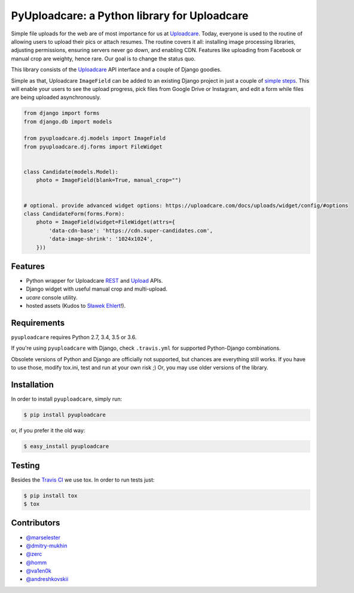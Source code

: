=============================================
PyUploadcare: a Python library for Uploadcare
=============================================

.. image:: https://travis-ci.org/uploadcare/pyuploadcare.png?branch=master
   :target: https://travis-ci.org/uploadcare/pyuploadcare
   :alt: Build Status
.. image:: https://readthedocs.org/projects/pyuploadcare/badge/?version=latest
   :target: https://readthedocs.org/projects/pyuploadcare/?badge=latest
   :alt: Documentation Status
.. image:: https://coveralls.io/repos/github/uploadcare/pyuploadcare/badge.svg?branch=master
   :target: https://coveralls.io/github/uploadcare/pyuploadcare?branch=master
   :alt: Coverage
.. image:: https://landscape.io/github/uploadcare/pyuploadcare/master/landscape.svg?style=flat
   :target: https://landscape.io/github/uploadcare/pyuploadcare/master
   :alt: Code Health

Simple file uploads for the web are of most importance
for us at `Uploadcare`_. Today, everyone is used to the routine of
allowing users to upload their pics or attach resumes. The routine
covers it all: installing image processing libraries, adjusting permissions,
ensuring servers never go down, and enabling CDN.
Features like uploading from Facebook or manual crop are weighty,
hence rare.
Our goal is to change the status quo.

This library consists of the `Uploadcare`_ API interface and a couple
of Django goodies.

Simple as that, Uploadcare ``ImageField`` can be added to an
existing Django project in just a couple of `simple steps`_.
This will enable your users to see the upload progress, pick files
from Google Drive or Instagram, and edit a form while files are
being uploaded asynchronously.

.. code-block:: python

    from django import forms
    from django.db import models

    from pyuploadcare.dj.models import ImageField
    from pyuploadcare.dj.forms import FileWidget


    class Candidate(models.Model):
        photo = ImageField(blank=True, manual_crop="")


    # optional. provide advanced widget options: https://uploadcare.com/docs/uploads/widget/config/#options
    class CandidateForm(forms.Form):
        photo = ImageField(widget=FileWidget(attrs={
            'data-cdn-base': 'https://cdn.super-candidates.com',
            'data-image-shrink': '1024x1024',
        }))

.. image:: https://ucarecdn.com/dbb4021e-b20e-40fa-907b-3da0a4f8ed70/-/resize/800/manual_crop.png

Features
--------

- Python wrapper for Uploadcare `REST`_ and `Upload`_ APIs.
- Django widget with useful manual crop and multi-upload.
- *ucare* console utility.
- hosted assets (Kudos to `Sławek Ehlert`_!).

Requirements
------------

``pyuploadcare`` requires Python 2.7, 3.4, 3.5 or 3.6.

If you're using ``pyuploadcare`` with Django, check ``.travis.yml`` for supported
Python-Django combinations.

Obsolete versions of Python and Django are officially not supported, but chances
are everything still works. If you have to use those, modify tox.ini, test and
run at your own risk ;) Or, you may use older versions of the library.

Installation
------------

In order to install ``pyuploadcare``, simply run:

.. code-block:: console

    $ pip install pyuploadcare

or, if you prefer it the old way:

.. code-block:: console

    $ easy_install pyuploadcare

Testing
-------

Besides the `Travis CI`_ we use tox. In order to run tests just:

.. code-block:: console

    $ pip install tox
    $ tox

Contributors
------------

- `@marselester`_
- `@dmitry-mukhin`_
- `@zerc`_
- `@homm`_
- `@va1en0k`_
- `@andreshkovskii`_

.. _Uploadcare: https://uploadcare.com/
.. _simple steps: https://pyuploadcare.readthedocs.org/en/latest/quickstart.html
.. _Sławek Ehlert: https://github.com/slafs
.. _Travis CI: https://travis-ci.org/uploadcare/pyuploadcare
.. _REST: https://uploadcare.com/docs/api_reference/rest/
.. _Upload: https://uploadcare.com/docs/api_reference/upload/
.. _@marselester: https://github.com/marselester
.. _@dmitry-mukhin: https://github.com/dmitry-mukhin
.. _@zerc: https://github.com/zerc
.. _@homm: https://github.com/homm
.. _@va1en0k: https://github.com/va1en0k
.. _@andreshkovskii: https://github.com/andrewshkovskii/
